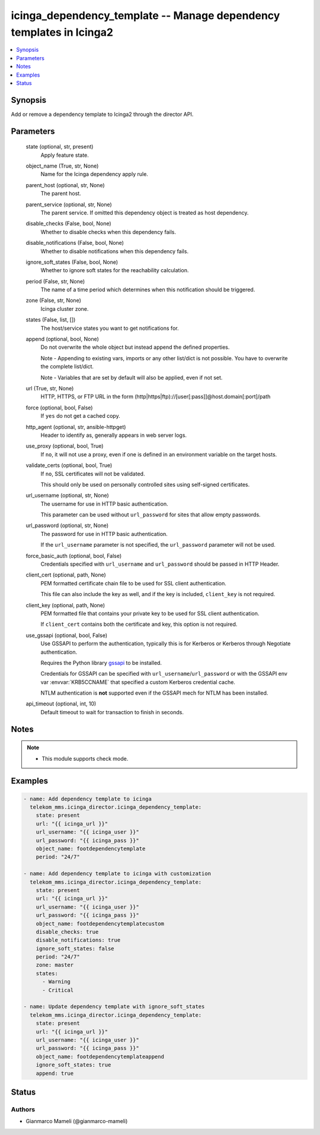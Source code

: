 .. _icinga_dependency_template_module:


icinga_dependency_template -- Manage dependency templates in Icinga2
====================================================================

.. contents::
   :local:
   :depth: 1


Synopsis
--------

Add or remove a dependency template to Icinga2 through the director API.






Parameters
----------

  state (optional, str, present)
    Apply feature state.


  object_name (True, str, None)
    Name for the Icinga dependency apply rule.


  parent_host (optional, str, None)
    The parent host.


  parent_service (optional, str, None)
    The parent service. If omitted this dependency object is treated as host dependency.


  disable_checks (False, bool, None)
    Whether to disable checks when this dependency fails.


  disable_notifications (False, bool, None)
    Whether to disable notifications when this dependency fails.


  ignore_soft_states (False, bool, None)
    Whether to ignore soft states for the reachability calculation.


  period (False, str, None)
    The name of a time period which determines when this notification should be triggered.


  zone (False, str, None)
    Icinga cluster zone.


  states (False, list, [])
    The host/service states you want to get notifications for.


  append (optional, bool, None)
    Do not overwrite the whole object but instead append the defined properties.

    Note - Appending to existing vars, imports or any other list/dict is not possible. You have to overwrite the complete list/dict.

    Note - Variables that are set by default will also be applied, even if not set.


  url (True, str, None)
    HTTP, HTTPS, or FTP URL in the form (http\|https\|ftp)://[user[:pass]]@host.domain[:port]/path


  force (optional, bool, False)
    If :literal:`yes` do not get a cached copy.


  http_agent (optional, str, ansible-httpget)
    Header to identify as, generally appears in web server logs.


  use_proxy (optional, bool, True)
    If :literal:`no`\ , it will not use a proxy, even if one is defined in an environment variable on the target hosts.


  validate_certs (optional, bool, True)
    If :literal:`no`\ , SSL certificates will not be validated.

    This should only be used on personally controlled sites using self-signed certificates.


  url_username (optional, str, None)
    The username for use in HTTP basic authentication.

    This parameter can be used without :literal:`url\_password` for sites that allow empty passwords.


  url_password (optional, str, None)
    The password for use in HTTP basic authentication.

    If the :literal:`url\_username` parameter is not specified, the :literal:`url\_password` parameter will not be used.


  force_basic_auth (optional, bool, False)
    Credentials specified with :literal:`url\_username` and :literal:`url\_password` should be passed in HTTP Header.


  client_cert (optional, path, None)
    PEM formatted certificate chain file to be used for SSL client authentication.

    This file can also include the key as well, and if the key is included, :literal:`client\_key` is not required.


  client_key (optional, path, None)
    PEM formatted file that contains your private key to be used for SSL client authentication.

    If :literal:`client\_cert` contains both the certificate and key, this option is not required.


  use_gssapi (optional, bool, False)
    Use GSSAPI to perform the authentication, typically this is for Kerberos or Kerberos through Negotiate authentication.

    Requires the Python library \ `gssapi <https://github.com/pythongssapi/python-gssapi>`__ to be installed.

    Credentials for GSSAPI can be specified with :literal:`url\_username`\ /\ :literal:`url\_password` or with the GSSAPI env var :envvar:`KRB5CCNAME` that specified a custom Kerberos credential cache.

    NTLM authentication is :strong:`not` supported even if the GSSAPI mech for NTLM has been installed.


  api_timeout (optional, int, 10)
    Default timeout to wait for transaction to finish in seconds.





Notes
-----

.. note::
   - This module supports check mode.




Examples
--------

.. code-block:: yaml+jinja

    
    - name: Add dependency template to icinga
      telekom_mms.icinga_director.icinga_dependency_template:
        state: present
        url: "{{ icinga_url }}"
        url_username: "{{ icinga_user }}"
        url_password: "{{ icinga_pass }}"
        object_name: footdependencytemplate
        period: "24/7"

    - name: Add dependency template to icinga with customization
      telekom_mms.icinga_director.icinga_dependency_template:
        state: present
        url: "{{ icinga_url }}"
        url_username: "{{ icinga_user }}"
        url_password: "{{ icinga_pass }}"
        object_name: footdependencytemplatecustom
        disable_checks: true
        disable_notifications: true
        ignore_soft_states: false
        period: "24/7"
        zone: master
        states:
          - Warning
          - Critical

    - name: Update dependency template with ignore_soft_states
      telekom_mms.icinga_director.icinga_dependency_template:
        state: present
        url: "{{ icinga_url }}"
        url_username: "{{ icinga_user }}"
        url_password: "{{ icinga_pass }}"
        object_name: footdependencytemplateappend
        ignore_soft_states: true
        append: true





Status
------





Authors
~~~~~~~

- Gianmarco Mameli (@gianmarco-mameli)

